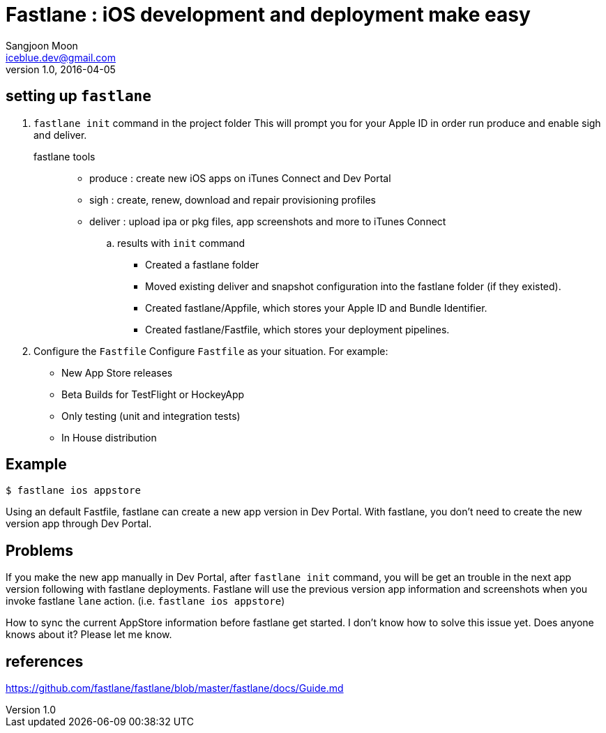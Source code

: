 = Fastlane : iOS development and deployment make easy
Sangjoon Moon <iceblue.dev@gmail.com>
v1.0, 2016-04-05
:hp-tags: HubPress, fastlane, ios, deployment, development

== setting up `fastlane`
. `fastlane init` command in the project folder
This will prompt you for your Apple ID in order run produce and enable sigh and deliver.

fastlane tools::
* produce : create new iOS apps on iTunes Connect and Dev Portal
* sigh : create, renew, download and repair provisioning profiles
* deliver : upload ipa or pkg files, app screenshots and more to iTunes Connect

.. results with `init` command
- Created a fastlane folder
- Moved existing deliver and snapshot configuration into the fastlane folder (if they existed).
- Created fastlane/Appfile, which stores your Apple ID and Bundle Identifier.
- Created fastlane/Fastfile, which stores your deployment pipelines.

. Configure the `Fastfile`
Configure `Fastfile` as your situation. For example:

- New App Store releases
- Beta Builds for TestFlight or HockeyApp
- Only testing (unit and integration tests)
- In House distribution

== Example

 $ fastlane ios appstore

Using an default Fastfile, fastlane can create a new app version in Dev Portal. With fastlane, you don't need to create the new version app through Dev Portal.


== Problems 

If you make the new app manually in Dev Portal, after `fastlane init` command, you will be get an trouble in the next app version following with fastlane deployments. Fastlane will use the previous version app information and screenshots when you invoke fastlane `lane` action. (i.e. `fastlane ios appstore`)  

How to sync the current AppStore information before fastlane get started. I don't know how to solve this issue yet. Does anyone knows about it? Please let me know.

== references
https://github.com/fastlane/fastlane/blob/master/fastlane/docs/Guide.md
